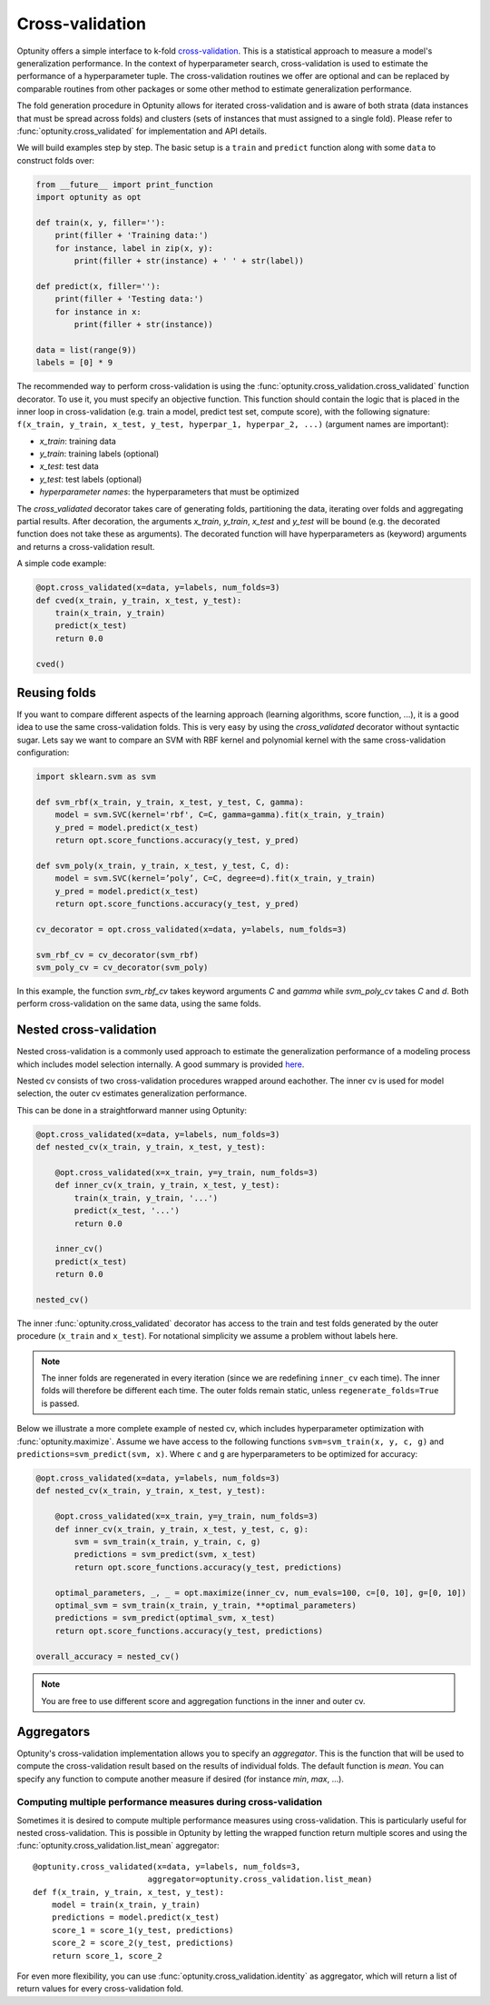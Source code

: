 ===================
Cross-validation
===================

Optunity offers a simple interface to k-fold cross-validation_. This is a statistical approach to measure a model's generalization performance. 
In the context of hyperparameter search, cross-validation is used to estimate the performance of a hyperparameter tuple. The cross-validation routines we offer
are optional and can be replaced by comparable routines from other packages or some other method to estimate generalization performance.

.. _cross-validation: http://en.wikipedia.org/wiki/Cross-validation_(statistics)

The fold generation procedure in Optunity allows for iterated cross-validation and is aware of both strata (data instances that must be spread across folds) 
and clusters (sets of instances that must assigned to a single fold). Please refer to :func:`optunity.cross_validated` for implementation and API details.

We will build examples step by step. The basic setup is a ``train`` and ``predict``
function along with some ``data`` to construct folds over:

.. code-block:: python

    from __future__ import print_function
    import optunity as opt

    def train(x, y, filler=''):
        print(filler + 'Training data:')
        for instance, label in zip(x, y):
            print(filler + str(instance) + ' ' + str(label))

    def predict(x, filler=''):
        print(filler + 'Testing data:')
        for instance in x:
            print(filler + str(instance))

    data = list(range(9))
    labels = [0] * 9

The recommended way to perform cross-validation is using the :func:`optunity.cross_validation.cross_validated` function decorator. To use it, you must specify 
an objective function. This function should contain the logic that is placed in the inner loop in cross-validation (e.g. train a model, predict test set, compute score), 
with the following signature: ``f(x_train, y_train, x_test, y_test, hyperpar_1, hyperpar_2, ...)`` (argument names are important):

-   `x_train`: training data
-   `y_train`: training labels (optional)
-   `x_test`: test data
-   `y_test`: test labels (optional)
-   `hyperparameter names`: the hyperparameters that must be optimized

The `cross_validated` decorator takes care of generating folds, partitioning the data, iterating over folds and aggregating partial results. After decoration,
the arguments `x_train`, `y_train`, `x_test` and `y_test` will be bound (e.g. the decorated function does not take these as arguments). The decorated function will
have hyperparameters as (keyword) arguments and returns a cross-validation result.

A simple code example:

.. code-block:: python

    @opt.cross_validated(x=data, y=labels, num_folds=3)
    def cved(x_train, y_train, x_test, y_test):
        train(x_train, y_train)
        predict(x_test)
        return 0.0

    cved()

Reusing folds
--------------

If you want to compare different aspects of the learning approach (learning algorithms, score function, ...), 
it is a good idea to use the same cross-validation folds. This is very easy by using the `cross_validated` decorator without syntactic sugar. 
Lets say we want to compare an SVM with RBF kernel and polynomial kernel with the same cross-validation configuration:

.. code-block:: python

    import sklearn.svm as svm

    def svm_rbf(x_train, y_train, x_test, y_test, C, gamma):
        model = svm.SVC(kernel='rbf', C=C, gamma=gamma).fit(x_train, y_train)
        y_pred = model.predict(x_test)
        return opt.score_functions.accuracy(y_test, y_pred)

    def svm_poly(x_train, y_train, x_test, y_test, C, d):
        model = svm.SVC(kernel=’poly’, C=C, degree=d).fit(x_train, y_train)
        y_pred = model.predict(x_test)
        return opt.score_functions.accuracy(y_test, y_pred)

    cv_decorator = opt.cross_validated(x=data, y=labels, num_folds=3)

    svm_rbf_cv = cv_decorator(svm_rbf)
    svm_poly_cv = cv_decorator(svm_poly)

In this example, the function `svm_rbf_cv` takes keyword arguments `C` and `gamma` while `svm_poly_cv` takes `C` and `d`. Both perform cross-validation
on the same data, using the same folds.

Nested cross-validation
--------------------------

Nested cross-validation is a commonly used approach to estimate the generalization 
performance of a modeling process which includes model selection internally. 
A good summary is provided here_.

.. _here: http://stats.stackexchange.com/a/65156/25433

Nested cv consists of two cross-validation procedures wrapped around eachother. The inner cv is
used for model selection, the outer cv estimates generalization performance.

This can be done in a straightforward manner using Optunity:

.. code-block:: python

    @opt.cross_validated(x=data, y=labels, num_folds=3)
    def nested_cv(x_train, y_train, x_test, y_test):

        @opt.cross_validated(x=x_train, y=y_train, num_folds=3)
        def inner_cv(x_train, y_train, x_test, y_test):
            train(x_train, y_train, '...')
            predict(x_test, '...')
            return 0.0

        inner_cv()
        predict(x_test)
        return 0.0

    nested_cv()

The inner :func:`optunity.cross_validated` decorator has access to
the train and test folds generated by the outer procedure (``x_train`` and ``x_test``).
For notational simplicity we assume a problem without labels here.

.. note::
    The inner folds are regenerated in every iteration (since we are redefining ``inner_cv`` each time). 
    The inner folds will therefore be different each time. The outer folds remain static, unless ``regenerate_folds=True`` is passed.

Below we illustrate a more complete example of nested cv, which includes hyperparameter
optimization with :func:`optunity.maximize`. Assume we have access to the following functions
``svm=svm_train(x, y, c, g)`` and ``predictions=svm_predict(svm, x)``. Where ``c`` and ``g``
are hyperparameters to be optimized for accuracy:

.. code-block:: python

    @opt.cross_validated(x=data, y=labels, num_folds=3)
    def nested_cv(x_train, y_train, x_test, y_test):

        @opt.cross_validated(x=x_train, y=y_train, num_folds=3)
        def inner_cv(x_train, y_train, x_test, y_test, c, g):
            svm = svm_train(x_train, y_train, c, g)
            predictions = svm_predict(svm, x_test)
            return opt.score_functions.accuracy(y_test, predictions)

        optimal_parameters, _, _ = opt.maximize(inner_cv, num_evals=100, c=[0, 10], g=[0, 10])
        optimal_svm = svm_train(x_train, y_train, **optimal_parameters)
        predictions = svm_predict(optimal_svm, x_test)
        return opt.score_functions.accuracy(y_test, predictions)

    overall_accuracy = nested_cv()

.. note::
    You are free to use different score and aggregation functions in the inner and outer cv.

Aggregators
----------------

Optunity's cross-validation implementation allows you to specify an `aggregator`. This is the function that will be used to
compute the cross-validation result based on the results of individual folds. The default function is `mean`. You can
specify any function to compute another measure if desired (for instance `min`, `max`, ...).

Computing multiple performance measures during cross-validation
^^^^^^^^^^^^^^^^^^^^^^^^^^^^^^^^^^^^^^^^^^^^^^^^^^^^^^^^^^^^^^^

Sometimes it is desired to compute multiple performance measures using cross-validation. This is particularly useful for nested cross-validation.
This is possible in Optunity by letting the wrapped function return multiple scores and using the :func:`optunity.cross_validation.list_mean` aggregator::

    @optunity.cross_validated(x=data, y=labels, num_folds=3, 
                            aggregator=optunity.cross_validation.list_mean)
    def f(x_train, y_train, x_test, y_test):
        model = train(x_train, y_train)
        predictions = model.predict(x_test)
        score_1 = score_1(y_test, predictions)
        score_2 = score_2(y_test, predictions)
        return score_1, score_2

For even more flexibility, you can use :func:`optunity.cross_validation.identity` as aggregator, which will return a list of return values for every cross-validation fold.
